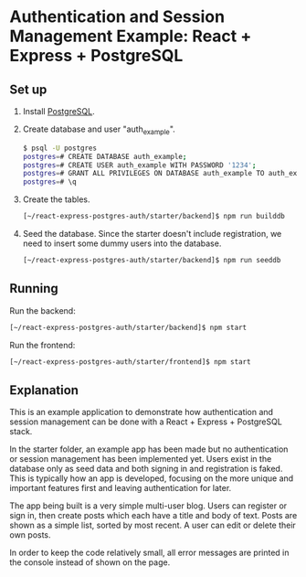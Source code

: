 * Authentication and Session Management Example: React + Express + PostgreSQL

** Set up

1. Install [[https://www.postgresql.org/download/][PostgreSQL]].
2. Create database and user "auth_example".
   #+begin_src sh
   $ psql -U postgres
   postgres=# CREATE DATABASE auth_example;
   postgres=# CREATE USER auth_example WITH PASSWORD '1234';
   postgres=# GRANT ALL PRIVILEGES ON DATABASE auth_example TO auth_example;
   postgres=# \q
   #+end_src
3. Create the tables.
   #+begin_src sh
   [~/react-express-postgres-auth/starter/backend]$ npm run builddb
   #+end_src
4. Seed the database. Since the starter doesn't include registration, we need to insert some dummy users into the database.
   #+begin_src sh
   [~/react-express-postgres-auth/starter/backend]$ npm run seeddb
   #+end_src

** Running

Run the backend:
   #+begin_src sh
   [~/react-express-postgres-auth/starter/backend]$ npm start
   #+end_src

Run the frontend:
   #+begin_src sh
   [~/react-express-postgres-auth/starter/frontend]$ npm start
   #+end_src

** Explanation

This is an example application to demonstrate how authentication and session management can be done with a React + Express + PostgreSQL stack.

In the starter folder, an example app has been made but no authentication or session management has been implemented yet. Users exist in the database only as seed data and both signing in and registration is faked. This is typically how an app is developed, focusing on the more unique and important features first and leaving authentication for later.

The app being built is a very simple multi-user blog. Users can register or sign in, then create posts which each have a title and body of text. Posts are shown as a simple list, sorted by most recent. A user can edit or delete their own posts.

In order to keep the code relatively small, all error messages are printed in the console instead of shown on the page.

